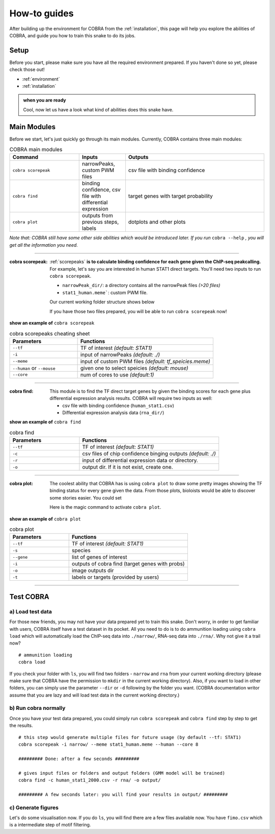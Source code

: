 .. _how-to:

================
How-to guides
================

After building up the environment for COBRA from the :ref:`installation`, this page will help you explore the abilities of COBRA, and guide you how to train this snake to do its jobs.

Setup
~~~~~~~~~~~~~~
.. TODO setup document

Before you start, please make sure you have all the required environment prepared. If you haven't done so yet, please check those out!

- :ref:`environment`
- :ref:`installation`

.. admonition:: when you are ready

		Cool, now let us have a look what kind of abilities does this snake have.	

Main Modules
~~~~~~~~~~~~~~
Before we start, let's just quickly go through its main modules. Currently, COBRA contains three main modules:


.. list-table:: COBRA main modules
    :widths: 15 10 30
    :header-rows: 1

    * - Command
      - Inputs
      - Outputs
    * - ``cobra scorepeak``
      - narrowPeaks, custom PWM files
      - csv file with binding confidence
    * - ``cobra find``
      - binding confidence, csv file with differential expression
      - target genes with target probability
    * - ``cobra plot``
      - outputs from previous steps, labels
      - dotplots and other plots


*Note that: COBRA still have some other side abilities which would be introduced later. If you run* ``cobra --help`` *, you will get all the information you need.*

----------

.. .. raw:: html
.. 
..   <embed>
..   <div class="admonition-todo admonition" id="index-0">
..   <p class="first admonition-title">TODO</p>
..   <p class="last">Fix orders</p>
..   </div>
..   </embed>   


:cobra scorepeak:

   :ref:`scorepeaks` **is to calculate binding confidence for each gene given the ChIP-seq peakcalling.** For example, let's say you are interested in human STAT1 direct targets. You'll need two inputs to run ``cobra scorepeak``.

   - ``narrowPeak_dir/``: a directory contains all the narrowPeak files `(>20 files)`
   - ``stat1_human.meme```: custom PWM file.

   Our current working folder structure shows below

   .. code-block:: sh
      :emphasize-lines: 2

      [users]$ ls
      narrowPeak_dir   stat1_human.meme   

   If you have those two files prepared, you will be able to run ``cobra scorepeak`` now!
   

.. container:: toggle

    .. container:: header
		   
        **show an example of** ``cobra scorepeak``
	
    .. code-block:: sh
       :linenos:

       cobra scorepeak --tf STAT1 -i narrowPeak_dir/ --meme stat1_human.meme --human --core 8


.. raw:: html

   <details>
   <summary><a>Parameters of cobra scorepeaks</a></summary>

.. list-table:: cobra scorepeaks cheating sheet
    :widths: 10 20
    :header-rows: 1

    * - Parameters
      - Functions
    * - ``--tf``
      - TF of interest *(default: STAT1)*
    * - ``-i``
      - input of narrowPeaks *(default: ./)*
    * - ``--meme``
      - input of custom PWM files *(default: tf_speicies.meme)*
    * - ``--human`` or ``--mouse``
      - given one to select speicies *(default: mouse)*
    * - ``--core``
      - num of cores to use *(default:1)*

.. raw:: html

   </details>
   
-----------
   
:cobra find:

   This module is to find the TF direct target genes by given the binding scores for each gene plus differential expression analysis results. COBRA will require two inputs as well:

   - csv file with binding confidence (``human_stat1.csv``)
   - Differential expression analysis data (``rna_dir/``)

.. container:: toggle

    .. container:: header
		   
        **show an example of** ``cobra find``
	
    .. code-block:: sh
       :linenos:

       cobra find --tf STAT1 -c chip-init-outs.csv -r rna_dir/ -o output_dir/
   

       
.. raw:: html

   <details>
   <summary><a>Parameters of cobra find</a></summary>

.. list-table:: cobra find
    :widths: 10 20
    :header-rows: 1

    * - Parameters
      - Functions
    * - ``--tf``
      - TF of interest *(default: STAT1)*
    * - ``-c``
      - csv files of chip confidence binging outputs *(default: ./)*
    * - ``-r``
      - input of differential expression data or directory.
    * - ``-o``
      - output dir. If it is not exist, create one.

.. raw:: html

   </details>
   
-----------

:cobra plot:

   The coolest ability that COBRA has is using ``cobra plot`` to draw some pretty images showing the TF binding status for every gene given the data. From those plots, bioloists would be able to discover some stories easier. You could set

   Here is the magic command to activate ``cobra plot``.

.. container:: toggle

    .. container:: header
		   
        **show an example of** ``cobra plot``
	
    .. code-block:: sh
       :linenos:

       cobra plot --tf STAT1 -s mouse --gene STAT1 STAT3 -i output-cobra-find/ -o img/ -t truth.pl

.. raw:: html

   <details>
   <summary><a>Parameters of cobra plot</a></summary>


.. list-table:: cobra plot
    :widths: 10 20
    :header-rows: 1

    * - Parameters
      - Functions
    * - ``--tf``
      - TF of interest *(default: STAT1)*
    * - ``-s``
      - species
    * - ``--gene``
      - list of genes of interest
    * - ``-i``
      - outputs of cobra find (target genes with probs)
    * - ``-o``
      - image outputs dir
    * - ``-t``
      - labels or targets (provided by users)

.. raw:: html

   </details>


-----------

   
Test COBRA
~~~~~~~~~~~~~~

a) Load test data
>>>>>>>>>>>>>>>>>>

For those new friends, you may not have your data prepared yet to train this snake.
Don't worry, in order to get familiar with users, COBRA itself have a test dataset in its pocket.
All you need to do is to do ammunition loading using ``cobra load`` which will automatically load the ChIP-seq data into ``./narrow/``, RNA-seq data into ``./rna/``.
Why not give it a trail now?

.. highlight:: sh

::

   # ammunition loading
   cobra load

If you check your folder with ``ls``, you will find two folders -  ``narrow`` and ``rna`` from  your current working directory (please make sure that COBRA have the permission to ``mkdir`` in the current working directory). Also, if you want to load in other folders, you can simply use the parameter ``--dir`` or ``-d`` following by the folder you want. (COBRA documentation writor assume that you are lazy and will load test data in the current working directory.)

b) Run cobra normally
>>>>>>>>>>>>>>>>>>>>>>
Once you have your test data prepared, you could simply run ``cobra scorepeak`` and ``cobra find`` step by step to get the results.

.. highlight:: sh

::

   # this step would generate multiple files for future usage (by default --tf: STAT1)
   cobra scorepeak -i narrow/ --meme stat1_human.meme --human --core 8

   ######### Done: after a few seconds #########

   # gives input files or folders and output folders (GMM model will be trained)
   cobra find -c human_stat1_2000.csv -r rna/ -o output/

   ######### A few seconds later: you will find your results in output/ #########

c) Generate figures
>>>>>>>>>>>>>>>>>>>>>

Let's do some visualisation now. If you do ``ls``, you will find there are a few files available now. You have ``fimo.csv`` which is a intermediate step of motif filtering.

   
